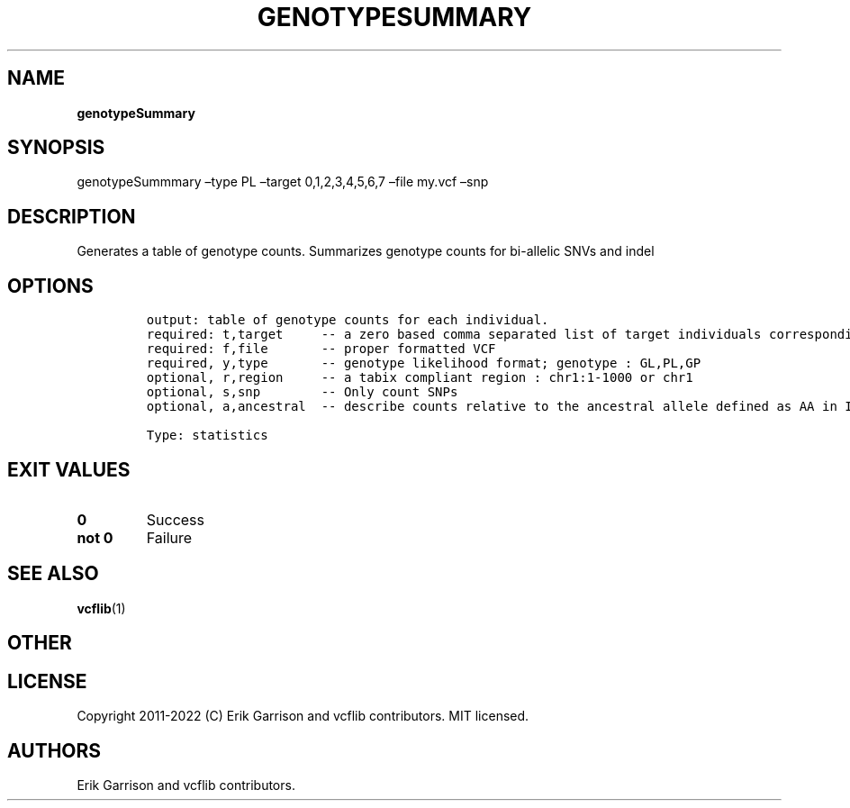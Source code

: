 .\" Automatically generated by Pandoc 2.14.0.3
.\"
.TH "GENOTYPESUMMARY" "1" "" "genotypeSummary (vcflib)" "genotypeSummary (VCF statistics)"
.hy
.SH NAME
.PP
\f[B]genotypeSummary\f[R]
.SH SYNOPSIS
.PP
genotypeSummmary \[en]type PL \[en]target 0,1,2,3,4,5,6,7 \[en]file
my.vcf \[en]snp
.SH DESCRIPTION
.PP
Generates a table of genotype counts.
Summarizes genotype counts for bi-allelic SNVs and indel
.SH OPTIONS
.IP
.nf
\f[C]

output: table of genotype counts for each individual.
required: t,target     -- a zero based comma separated list of target individuals corresponding to VCF columns        
required: f,file       -- proper formatted VCF                                                                        
required, y,type       -- genotype likelihood format; genotype : GL,PL,GP                                             
optional, r,region     -- a tabix compliant region : chr1:1-1000 or chr1                                              
optional, s,snp        -- Only count SNPs                                              
optional, a,ancestral  -- describe counts relative to the ancestral allele defined as AA in INFO

Type: statistics

\f[R]
.fi
.SH EXIT VALUES
.TP
\f[B]0\f[R]
Success
.TP
\f[B]not 0\f[R]
Failure
.SH SEE ALSO
.PP
\f[B]vcflib\f[R](1)
.SH OTHER
.SH LICENSE
.PP
Copyright 2011-2022 (C) Erik Garrison and vcflib contributors.
MIT licensed.
.SH AUTHORS
Erik Garrison and vcflib contributors.
